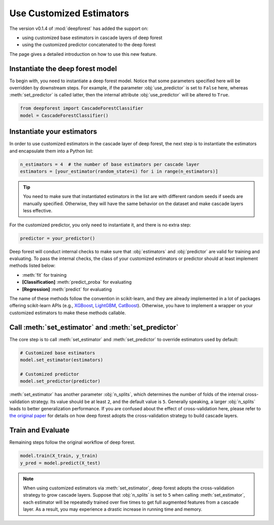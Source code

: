 Use Customized Estimators
=========================

The version v0.1.4 of :mod:`deepforest` has added the support on:

- using customized base estimators in cascade layers of deep forest
- using the customized predictor concatenated to the deep forest

The page gives a detailed introduction on how to use this new feature.

Instantiate the deep forest model
~~~~~~~~~~~~~~~~~~~~~~~~~~~~~~~~~

To begin with, you need to instantiate a deep forest model. Notice that some parameters specified here will be overridden by downstream steps. For example, if the parameter :obj:`use_predictor` is set to ``False`` here, whereas :meth:`set_predictor` is called latter, then the internal attribute :obj:`use_predictor` will be altered to ``True``.

.. code-block:: python

    from deepforest import CascadeForestClassifier
    model = CascadeForestClassifier()

Instantiate your estimators
~~~~~~~~~~~~~~~~~~~~~~~~~~~

In order to use customized estimators in the cascade layer of deep forest, the next step is to instantiate the estimators and encapsulate them into a Python list:

.. code-block:: python

    n_estimators = 4  # the number of base estimators per cascade layer
    estimators = [your_estimator(random_state=i) for i in range(n_estimators)]

.. tip::

    You need to make sure that instantiated estimators in the list are with different random seeds if seeds are manually specified. Otherwise, they will have the same behavior on the dataset and make cascade layers less effective.

For the customized predictor, you only need to instantiate it, and there is no extra step:

.. code-block:: python

    predictor = your_predictor()

Deep forest will conduct internal checks to make sure that :obj:`estimators` and :obj:`predictor` are valid for training and evaluating. To pass the internal checks, the class of your customized estimators or predictor should at least implement methods listed below:

* :meth:`fit` for training
* **[Classification]** :meth:`predict_proba` for evaluating
* **[Regression]** :meth:`predict` for evaluating

The name of these methods follow the convention in scikit-learn, and they are already implemented in a lot of packages offering scikit-learn APIs (e.g., `XGBoost <https://xgboost.readthedocs.io/en/latest/python/python_api.html#module-xgboost.sklearn>`__, `LightGBM <https://lightgbm.readthedocs.io/en/latest/Python-API.html#scikit-learn-api>`__, `CatBoost <https://catboost.ai/docs/concepts/python-quickstart.html>`__). Otherwise, you have to implement a wrapper on your customized estimators to make these methods callable.

Call :meth:`set_estimator` and :meth:`set_predictor`
~~~~~~~~~~~~~~~~~~~~~~~~~~~~~~~~~~~~~~~~~~~~~~~~~~~~

The core step is to call :meth:`set_estimator` and :meth:`set_predictor` to override estimators used by default:

.. code-block:: python

    # Customized base estimators
    model.set_estimator(estimators)

    # Customized predictor
    model.set_predictor(predictor)

:meth:`set_estimator` has another parameter :obj:`n_splits`, which determines the number of folds of the internal cross-validation strategy. Its value should be at least ``2``, and the default value is ``5``. Generally speaking, a larger :obj:`n_splits` leads to better generalization performance. If you are confused about the effect of cross-validation here, please refer to `the original paper <https://arxiv.org/pdf/1702.08835.pdf>`__ for details on how deep forest adopts the cross-validation strategy to build cascade layers.

Train and Evaluate
~~~~~~~~~~~~~~~~~~

Remaining steps follow the original workflow of deep forest.

.. code-block:: python

    model.train(X_train, y_train)
    y_pred = model.predict(X_test)

.. note::

    When using customized estimators via :meth:`set_estimator`, deep forest adopts the cross-validation strategy to grow cascade layers. Suppose that :obj:`n_splits` is set to ``5`` when calling :meth:`set_estimator`, each estimator will be repeatedly trained over five times to get full augmented features from a cascade layer. As a result, you may experience a drastic increase in running time and memory.
